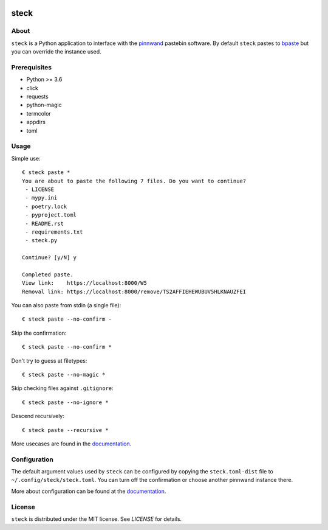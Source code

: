 .. image:: https://steck.readthedocs.io/en/latest/_static/logo-readme.png
    :width: 950px
    :align: center

steck
#####

.. image:: https://travis-ci.org/supakeen/steck.svg?branch=master
    :target: https://travis-ci.org/supakeen/steck

.. image:: https://readthedocs.org/projects/steck/badge/?version=latest
    :target: https://steck.readthedocs.io/en/latest/

.. image:: https://steck.readthedocs.io/en/latest/_static/license.svg
    :target: https://github.com/supakeen/steck/blob/master/LICENSE

.. image:: https://img.shields.io/badge/code%20style-black-000000.svg
    :target: https://github.com/ambv/black

.. image:: https://img.shields.io/pypi/v/steck
    :target: https://pypi.org/project/steck

.. image:: https://codecov.io/gh/supakeen/steck/branch/master/graph/badge.svg
    :target: https://codecov.io/gh/supakeen/steck

About
=====

``steck`` is a Python application to interface with the pinnwand_ pastebin
software. By default ``steck`` pastes to bpaste_ but you can override the
instance used.

Prerequisites
=============
* Python >= 3.6
* click
* requests
* python-magic
* termcolor
* appdirs
* toml

Usage
=====

Simple use::

  € steck paste *      
  You are about to paste the following 7 files. Do you want to continue?
   - LICENSE
   - mypy.ini
   - poetry.lock
   - pyproject.toml
   - README.rst
   - requirements.txt
   - steck.py
  
  Continue? [y/N] y
  
  Completed paste.
  View link:    https://localhost:8000/W5
  Removal link: https://localhost:8000/remove/TS2AFFIEHEWUBUV5HLKNAUZFEI

You can also paste from stdin (a single file)::

  € steck paste --no-confirm -

Skip the confirmation::

  € steck paste --no-confirm *
 
Don't try to guess at filetypes::

  € steck paste --no-magic *
 
Skip checking files against ``.gitignore``::

  € steck paste --no-ignore *

Descend recursively::

  € steck paste --recursive *

More usecases are found in the documentation_.


Configuration
=============

The default argument values used by ``steck`` can be configured by copying the
``steck.toml-dist`` file to ``~/.config/steck/steck.toml``. You can turn off
the confirmation or choose another pinnwand instance there.

More about configuration can be found at the documentation_.

License
=======
``steck`` is distributed under the MIT license. See `LICENSE`
for details.

.. _bpaste: https://bpaste.net/
.. _project page: https://github.com/supakeen/steck
.. _documentation: https://steck.readthedocs.io/en/latest/
.. _pinnwand: https://supakeen.com/project/pinnwand
